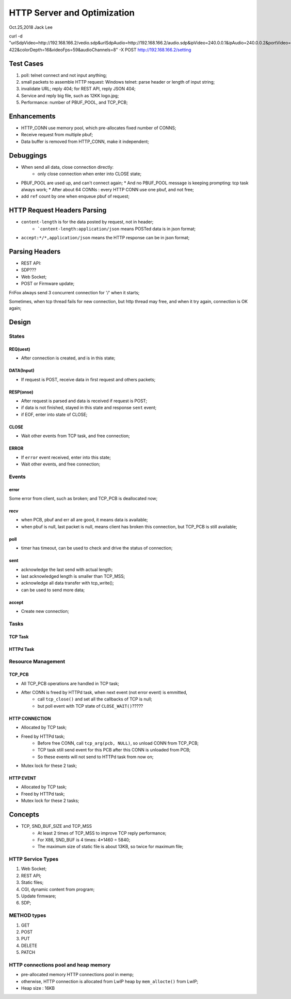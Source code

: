 HTTP Server and Optimization
###############################
Oct.25,2018	Jack Lee


curl -d "urlSdpVideo=http://192.168.166.2/vedio.sdp&urlSdpAudio=http://192.168.166.2/audio.sdp&ipVideo=240.0.0.1&ipAudio=240.0.0.2&portVideo=23456&portAudio=23457\
&portData=23458&portStrem=23460&videoWidth=1240&videoHeight=768&colorSpace=CLYCbCr-422&colorDepth=16&videoFps=59&audioChannels=8" -X POST http://192.168.166.2/setting 



Test Cases
===============
#. poll: telnet connect and not input anything;
#. small packets to assemble HTTP request: Windows telnet: parse header or length of input string;
#. invalidate URL; reply 404; for REST API, reply JSON 404;
#. Service and reply big file, such as 12KK logo.jpg;
#. Performance: number of PBUF_POOL, and TCP_PCB;

Enhancements
===================
* HTTP_CONN use memory pool, which pre-allocates fixed number of CONNS;

* Receive request from multiple pbuf;

* Data buffer is removed from HTTP_CONN, make it independent;


Debuggings 
===================
* When send all data, close connection directly:
   * only close connection when enter into CLOSE state;

* PBUF_POOL are used up, and can't connect again; 
  * And no PBUF_POOL message is keeping prompting: tcp task always work; 
  * After about 64 CONNs : every HTTP CONN use one pbuf, and not free;
* add ``ref`` count by one when enqueue pbuf of request;



HTTP Request Headers Parsing
=================================
* ``content-length`` is for the data posted by request, not in header;
   * ```content-length:application/json`` means POSTed data is in json format;
* ``accept:*/*,application/json`` means the HTTP response can be in json format;


Parsing Headers
=======================
* REST API: 
* SDP???
* Web Socket;
* POST or Firmware update;


FriFox always send 3 concurrent connection for '/' when it starts;

Sometimes, when tcp thread fails for new connection, but http thread may free, and when it try again, connection is OK again;


Design
=====================

States
---------------

REQ(uest)
^^^^^^^^^^^^^
* After connection is created, and is in this state;

DATA(Input)
^^^^^^^^^^^^^
* If request is POST, receive data in first request and others packets;

RESP(onse)
^^^^^^^^^^^^^
* After request is parsed and data is received if request is POST;
* if data is not finished, stayed in this state and response ``sent`` event;
* if EOF, enter into state of CLOSE;

CLOSE
^^^^^^^^^^^
* Wait other events from TCP task, and free connection;

ERROR
^^^^^^^^^^^
* If ``error`` event received, enter into this state;
* Wait other events, and free connection; 


Events
-----------------

error
^^^^^^^^^
Some error from client, such as broken; and TCP_PCB is deallocated now;

recv
^^^^^^^^
* when PCB, pbuf and err all are good, it means data is available;
* when pbuf is null, last packet is null, means client has broken this connection, but TCP_PCB is still available;

poll
^^^^^^^
* timer has timeout, can be used to check and drive the status of connection;

sent
^^^^^^^
* acknowledge the last send with actual length;
* last acknowledged length is smaller than TCP_MSS;
* acknowledge all data transfer with tcp_write();
* can be used to send more data;

accept
^^^^^^^^^^^
* Create new connection;


Tasks
-----------

TCP Task
^^^^^^^^^^^


HTTPd Task
^^^^^^^^^^^^^


Resource Management
----------------------

TCP_PCB
^^^^^^^^^^^^
* All TCP_PCB operations are handled in TCP task;
* After CONN is freed by HTTPd task, when next event (not error event) is emmitted, 
   * call ``tcp_close()`` and set all the callbacks of TCP is null;
   * but poll event with TCP state of ``CLOSE_WAIT()``?????


HTTP CONNECTION
^^^^^^^^^^^^^^^^^^^
* Allocated by TCP task;
* Freed by HTTPd task;
   * Before free CONN, call ``tcp_arg(pcb, NULL)``, so unload CONN from TCP_PCB;
   * TCP task still send event for this PCB after this CONN is unloaded from PCB;
   * So these events will not send to HTTPd task from now on;
* Mutex lock for these 2 task;


HTTP EVENT
^^^^^^^^^^^^^^^^^^
* Allocated by TCP task;
* Freed by HTTPd task;
* Mutex lock for these 2 tasks;


Concepts
=============

* TCP, SND_BUF_SIZE and TCP_MSS
   * At least 2 times of TCP_MSS to improve TCP reply performance;
   * For X86, SND_BUF is 4 times: 4*1460 = 5840;
   * The maximum size of static file is about 13KB, so twice for maximum file;
   
HTTP Service Types
------------------------

#. Web Socket;
#. REST API;
#. Static files;
#. CGI, dynamic content from program;
#. Update firmware;
#. SDP;

METHOD types
------------------
#. GET
#. POST
#. PUT
#. DELETE
#. PATCH


HTTP connections pool and heap memory
-------------------------------------------
* pre-allocated memory HTTP connections pool in memp;
* otherwise, HTTP connection is allocated from LwIP heap by ``mem_allocte()`` from LwIP;
* Heap size : 16KB
